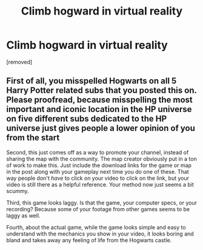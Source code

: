 #+TITLE: Climb hogward in virtual reality

* Climb hogward in virtual reality
:PROPERTIES:
:Score: 1
:DateUnix: 1543161150.0
:DateShort: 2018-Nov-25
:FlairText: Recommendation
:END:
[removed]


** First of all, you misspelled Hogwarts on all 5 Harry Potter related subs that you posted this on. Please proofread, because misspelling the most important and iconic location in the HP universe on five different subs dedicated to the HP universe just gives people a lower opinion of you from the start

Second, this just comes off as a way to promote your channel, instead of sharing the map with the community. The map creator obviously put in a ton of work to make this. Just include the download links for the game or map in the post along with your gameplay next time you do one of these. That way people don't /have/ to click on your video to click on the link, but your video is still there as a helpful reference. Your method now just seems a bit scummy.

Third, this game looks laggy. Is that the game, your computer specs, or your recording? Because some of your footage from other games seems to be laggy as well.

Fourth, about the actual game, while the game looks simple and easy to understand with the mechanics you show in your video, it looks boring and bland and takes away any feeling of life from the Hogwarts castle.
:PROPERTIES:
:Author: SecretAgendaMan
:Score: 1
:DateUnix: 1543173953.0
:DateShort: 2018-Nov-25
:END:

